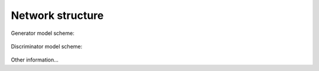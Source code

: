 Network structure
-----------------

Generator model scheme:

  .. image:: https://raw.githubusercontent.com/Dario-Caf/EM-shower-simulator-with-NN/main/EM_shower_simulator/model_plot/cgan-generator.png
    :width: 800
    :alt: Alternative text

Discriminator model scheme:

  .. image:: https://raw.githubusercontent.com/Dario-Caf/EM-shower-simulator-with-NN/main/EM_shower_simulator/model_plot/cgan-discriminator.png
    :width: 800
    :alt: Alternative text

Other information...
